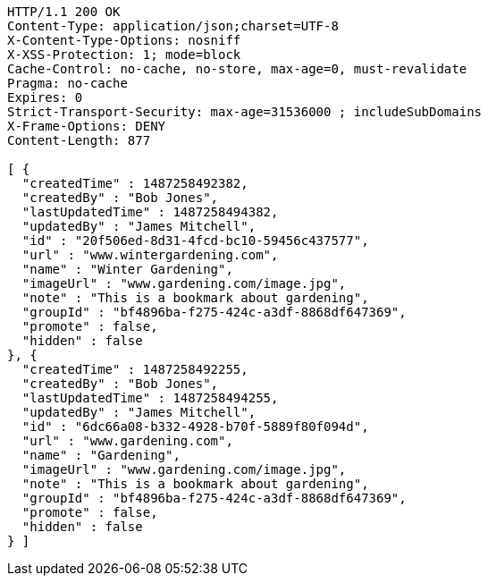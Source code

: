 [source,http,options="nowrap"]
----
HTTP/1.1 200 OK
Content-Type: application/json;charset=UTF-8
X-Content-Type-Options: nosniff
X-XSS-Protection: 1; mode=block
Cache-Control: no-cache, no-store, max-age=0, must-revalidate
Pragma: no-cache
Expires: 0
Strict-Transport-Security: max-age=31536000 ; includeSubDomains
X-Frame-Options: DENY
Content-Length: 877

[ {
  "createdTime" : 1487258492382,
  "createdBy" : "Bob Jones",
  "lastUpdatedTime" : 1487258494382,
  "updatedBy" : "James Mitchell",
  "id" : "20f506ed-8d31-4fcd-bc10-59456c437577",
  "url" : "www.wintergardening.com",
  "name" : "Winter Gardening",
  "imageUrl" : "www.gardening.com/image.jpg",
  "note" : "This is a bookmark about gardening",
  "groupId" : "bf4896ba-f275-424c-a3df-8868df647369",
  "promote" : false,
  "hidden" : false
}, {
  "createdTime" : 1487258492255,
  "createdBy" : "Bob Jones",
  "lastUpdatedTime" : 1487258494255,
  "updatedBy" : "James Mitchell",
  "id" : "6dc66a08-b332-4928-b70f-5889f80f094d",
  "url" : "www.gardening.com",
  "name" : "Gardening",
  "imageUrl" : "www.gardening.com/image.jpg",
  "note" : "This is a bookmark about gardening",
  "groupId" : "bf4896ba-f275-424c-a3df-8868df647369",
  "promote" : false,
  "hidden" : false
} ]
----